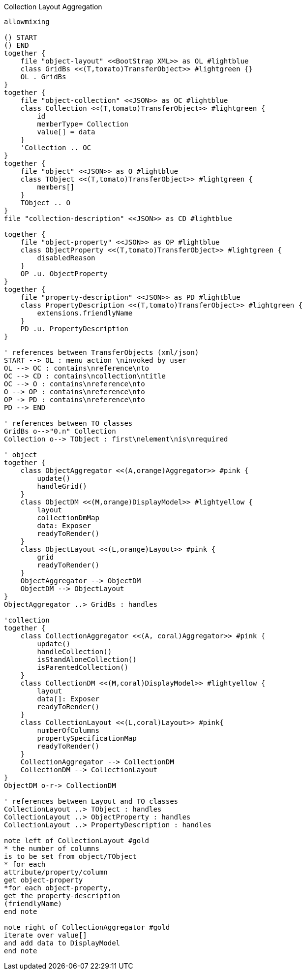 .Collection Layout Aggregation
[plantuml,file="layout_aggregation.png"]
----
allowmixing

() START
() END
together {
    file "object-layout" <<BootStrap XML>> as OL #lightblue
    class GridBs <<(T,tomato)TransferObject>> #lightgreen {}
    OL . GridBs
}
together {
    file "object-collection" <<JSON>> as OC #lightblue
    class Collection <<(T,tomato)TransferObject>> #lightgreen {
        id
        memberType= Collection
        value[] = data
    }
    'Collection .. OC
}
together {
    file "object" <<JSON>> as O #lightblue
    class TObject <<(T,tomato)TransferObject>> #lightgreen {
        members[]
    }
    TObject .. O
}
file "collection-description" <<JSON>> as CD #lightblue

together {
    file "object-property" <<JSON>> as OP #lightblue
    class ObjectProperty <<(T,tomato)TransferObject>> #lightgreen {
        disabledReason
    }
    OP .u. ObjectProperty
}
together {
    file "property-description" <<JSON>> as PD #lightblue
    class PropertyDescription <<(T,tomato)TransferObject>> #lightgreen {
        extensions.friendlyName
    }
    PD .u. PropertyDescription
}

' references between TransferObjects (xml/json)
START --> OL : menu action \ninvoked by user
OL --> OC : contains\nreference\nto
OC --> CD : contains\ncollection\ntitle
OC --> O : contains\nreference\nto
O --> OP : contains\nreference\nto
OP -> PD : contains\nreference\nto
PD --> END

' references between TO classes
GridBs o-->"0.n" Collection
Collection o--> TObject : first\nelement\nis\nrequired

' object
together {
    class ObjectAggregator <<(A,orange)Aggregator>> #pink {
        update()
        handleGrid()
    }
    class ObjectDM <<(M,orange)DisplayModel>> #lightyellow {
        layout
        collectionDmMap
        data: Exposer
        readyToRender()
    }
    class ObjectLayout <<(L,orange)Layout>> #pink {
        grid
        readyToRender()
    }
    ObjectAggregator --> ObjectDM
    ObjectDM --> ObjectLayout
}
ObjectAggregator ..> GridBs : handles

'collection
together {
    class CollectionAggregator <<(A, coral)Aggregator>> #pink {
        update()
        handleCollection()
        isStandAloneCollection()
        isParentedCollection()
    }
    class CollectionDM <<(M,coral)DisplayModel>> #lightyellow {
        layout
        data[]: Exposer
        readyToRender()
    }
    class CollectionLayout <<(L,coral)Layout>> #pink{
        numberOfColumns
        propertySpecificationMap
        readyToRender()
    }
    CollectionAggregator --> CollectionDM
    CollectionDM --> CollectionLayout
}
ObjectDM o-r-> CollectionDM

' references between Layout and TO classes
CollectionLayout ..> TObject : handles
CollectionLayout ..> ObjectProperty : handles
CollectionLayout ..> PropertyDescription : handles

note left of CollectionLayout #gold
* the number of columns
is to be set from object/TObject
* for each
attribute/property/column
get object-property
*for each object-property,
get the property-description
(friendlyName)
end note

note right of CollectionAggregator #gold
iterate over value[]
and add data to DisplayModel
end note


----
